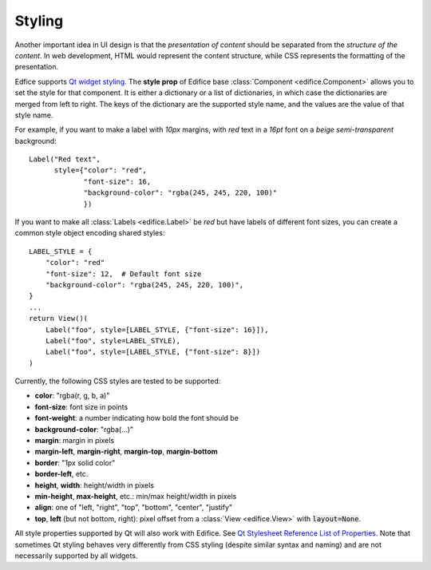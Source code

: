 Styling
-------

Another important idea in UI design is that the *presentation of content*
should be separated from the *structure of the content*.
In web development, HTML would represent the content structure,
while CSS represents the formatting of the presentation.

Edfice supports `Qt widget styling <https://doc.qt.io/qtforpython-6/overviews/stylesheet-syntax.html>`_.
The **style prop** of Edifice base :class:`Component <edifice.Component>` allows you to set the style for that component.
It is either a dictionary or a list of dictionaries, in which case the dictionaries are merged from left to right.
The keys of the dictionary are the supported style name, and the values are the value of that style name.

For example, if you want to make a label with *10px* margins, with *red* text
in a *16pt* font on a *beige* *semi-transparent* background::

    Label("Red text",
          style={"color": "red",
                 "font-size": 16,
                 "background-color": "rgba(245, 245, 220, 100)"
                 })

If you want to make all :class:`Labels <edifice.Label>` be *red* but have labels of different
font sizes, you can create a common style object encoding shared styles::

    LABEL_STYLE = {
        "color": "red"
        "font-size": 12,  # Default font size
        "background-color": "rgba(245, 245, 220, 100)",
    }
    ...
    return View()(
        Label("foo", style=[LABEL_STYLE, {"font-size": 16}]),
        Label("foo", style=LABEL_STYLE),
        Label("foo", style=[LABEL_STYLE, {"font-size": 8}])
    )



Currently, the following CSS styles are tested to be supported:

- **color**: "rgba(r, g, b, a)"
- **font-size**: font size in points
- **font-weight**: a number indicating how bold the font should be
- **background-color**: "rgba(...)"
- **margin**: margin in pixels
- **margin-left**, **margin-right**, **margin-top**, **margin-bottom**
- **border**: "1px solid color"
- **border-left**, etc.
- **height**, **width**: height/width in pixels
- **min-height**, **max-height**, etc.: min/max height/width in pixels
- **align**: one of "left, "right", "top", "bottom", "center", "justify"
- **top**, **left** (but not bottom, right): pixel offset from a
  :class:`View <edifice.View>` with :code:`layout=None`.

All style properties supported by Qt will also work with Edifice.
See `Qt Stylesheet Reference List of Properties <https://doc.qt.io/qtforpython-6/overviews/stylesheet-reference.html#list-of-properties>`_.
Note that sometimes Qt styling behaves very differently from CSS styling
(despite similar syntax and naming)
and are not necessarily supported by all widgets.
